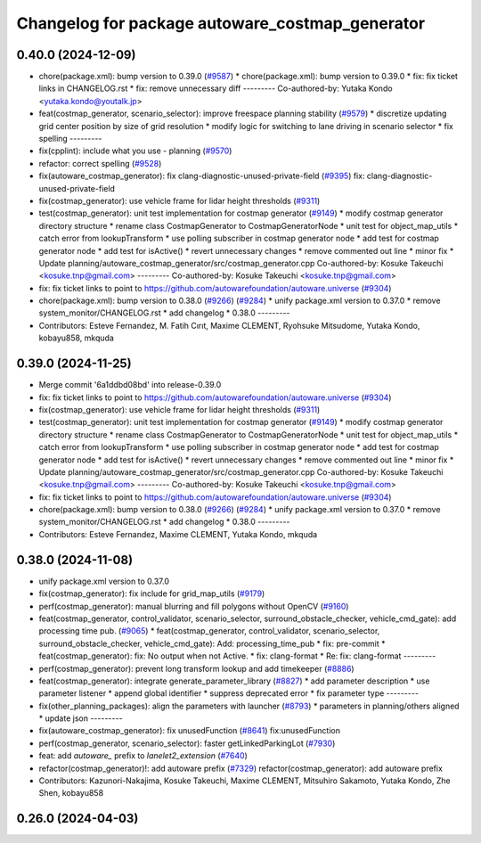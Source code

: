 ^^^^^^^^^^^^^^^^^^^^^^^^^^^^^^^^^^^^^^^^^^^^^^^^
Changelog for package autoware_costmap_generator
^^^^^^^^^^^^^^^^^^^^^^^^^^^^^^^^^^^^^^^^^^^^^^^^

0.40.0 (2024-12-09)
-------------------
* chore(package.xml): bump version to 0.39.0 (`#9587 <https://github.com/tier4/autoware.universe/issues/9587>`_)
  * chore(package.xml): bump version to 0.39.0
  * fix: fix ticket links in CHANGELOG.rst
  * fix: remove unnecessary diff
  ---------
  Co-authored-by: Yutaka Kondo <yutaka.kondo@youtalk.jp>
* feat(costmap_generator, scenario_selector): improve freespace planning stability (`#9579 <https://github.com/tier4/autoware.universe/issues/9579>`_)
  * discretize updating grid center position by size of grid resolution
  * modify logic for switching to lane driving in scenario selector
  * fix spelling
  ---------
* fix(cpplint): include what you use - planning (`#9570 <https://github.com/tier4/autoware.universe/issues/9570>`_)
* refactor: correct spelling (`#9528 <https://github.com/tier4/autoware.universe/issues/9528>`_)
* fix(autoware_costmap_generator): fix clang-diagnostic-unused-private-field (`#9395 <https://github.com/tier4/autoware.universe/issues/9395>`_)
  fix: clang-diagnostic-unused-private-field
* fix(costmap_generator): use vehicle frame for lidar height thresholds (`#9311 <https://github.com/tier4/autoware.universe/issues/9311>`_)
* test(costmap_generator): unit test implementation for costmap generator (`#9149 <https://github.com/tier4/autoware.universe/issues/9149>`_)
  * modify costmap generator directory structure
  * rename class CostmapGenerator to CostmapGeneratorNode
  * unit test for object_map_utils
  * catch error from lookupTransform
  * use polling subscriber in costmap generator node
  * add test for costmap generator node
  * add test for isActive()
  * revert unnecessary changes
  * remove commented out line
  * minor fix
  * Update planning/autoware_costmap_generator/src/costmap_generator.cpp
  Co-authored-by: Kosuke Takeuchi <kosuke.tnp@gmail.com>
  ---------
  Co-authored-by: Kosuke Takeuchi <kosuke.tnp@gmail.com>
* fix: fix ticket links to point to https://github.com/autowarefoundation/autoware.universe (`#9304 <https://github.com/tier4/autoware.universe/issues/9304>`_)
* chore(package.xml): bump version to 0.38.0 (`#9266 <https://github.com/tier4/autoware.universe/issues/9266>`_) (`#9284 <https://github.com/tier4/autoware.universe/issues/9284>`_)
  * unify package.xml version to 0.37.0
  * remove system_monitor/CHANGELOG.rst
  * add changelog
  * 0.38.0
  ---------
* Contributors: Esteve Fernandez, M. Fatih Cırıt, Maxime CLEMENT, Ryohsuke Mitsudome, Yutaka Kondo, kobayu858, mkquda

0.39.0 (2024-11-25)
-------------------
* Merge commit '6a1ddbd08bd' into release-0.39.0
* fix: fix ticket links to point to https://github.com/autowarefoundation/autoware.universe (`#9304 <https://github.com/autowarefoundation/autoware.universe/issues/9304>`_)
* fix(costmap_generator): use vehicle frame for lidar height thresholds (`#9311 <https://github.com/autowarefoundation/autoware.universe/issues/9311>`_)
* test(costmap_generator): unit test implementation for costmap generator (`#9149 <https://github.com/autowarefoundation/autoware.universe/issues/9149>`_)
  * modify costmap generator directory structure
  * rename class CostmapGenerator to CostmapGeneratorNode
  * unit test for object_map_utils
  * catch error from lookupTransform
  * use polling subscriber in costmap generator node
  * add test for costmap generator node
  * add test for isActive()
  * revert unnecessary changes
  * remove commented out line
  * minor fix
  * Update planning/autoware_costmap_generator/src/costmap_generator.cpp
  Co-authored-by: Kosuke Takeuchi <kosuke.tnp@gmail.com>
  ---------
  Co-authored-by: Kosuke Takeuchi <kosuke.tnp@gmail.com>
* fix: fix ticket links to point to https://github.com/autowarefoundation/autoware.universe (`#9304 <https://github.com/autowarefoundation/autoware.universe/issues/9304>`_)
* chore(package.xml): bump version to 0.38.0 (`#9266 <https://github.com/autowarefoundation/autoware.universe/issues/9266>`_) (`#9284 <https://github.com/autowarefoundation/autoware.universe/issues/9284>`_)
  * unify package.xml version to 0.37.0
  * remove system_monitor/CHANGELOG.rst
  * add changelog
  * 0.38.0
  ---------
* Contributors: Esteve Fernandez, Maxime CLEMENT, Yutaka Kondo, mkquda

0.38.0 (2024-11-08)
-------------------
* unify package.xml version to 0.37.0
* fix(costmap_generator): fix include for grid_map_utils (`#9179 <https://github.com/autowarefoundation/autoware.universe/issues/9179>`_)
* perf(costmap_generator): manual blurring and fill polygons without OpenCV (`#9160 <https://github.com/autowarefoundation/autoware.universe/issues/9160>`_)
* feat(costmap_generator, control_validator, scenario_selector, surround_obstacle_checker, vehicle_cmd_gate): add processing time pub. (`#9065 <https://github.com/autowarefoundation/autoware.universe/issues/9065>`_)
  * feat(costmap_generator, control_validator, scenario_selector, surround_obstacle_checker, vehicle_cmd_gate): Add: processing_time_pub
  * fix: pre-commit
  * feat(costmap_generator): fix: No output when not Active.
  * fix: clang-format
  * Re: fix: clang-format
  ---------
* perf(costmap_generator): prevent long transform lookup and add timekeeper (`#8886 <https://github.com/autowarefoundation/autoware.universe/issues/8886>`_)
* feat(costmap_generator): integrate generate_parameter_library (`#8827 <https://github.com/autowarefoundation/autoware.universe/issues/8827>`_)
  * add parameter description
  * use parameter listener
  * append global identifier
  * suppress deprecated error
  * fix parameter type
  ---------
* fix(other_planning_packages): align the parameters with launcher (`#8793 <https://github.com/autowarefoundation/autoware.universe/issues/8793>`_)
  * parameters in planning/others aligned
  * update json
  ---------
* fix(autoware_costmap_generator): fix unusedFunction (`#8641 <https://github.com/autowarefoundation/autoware.universe/issues/8641>`_)
  fix:unusedFunction
* perf(costmap_generator, scenario_selector): faster getLinkedParkingLot (`#7930 <https://github.com/autowarefoundation/autoware.universe/issues/7930>`_)
* feat: add `autoware\_` prefix to `lanelet2_extension` (`#7640 <https://github.com/autowarefoundation/autoware.universe/issues/7640>`_)
* refactor(costmap_generator)!: add autoware prefix (`#7329 <https://github.com/autowarefoundation/autoware.universe/issues/7329>`_)
  refactor(costmap_generator): add autoware prefix
* Contributors: Kazunori-Nakajima, Kosuke Takeuchi, Maxime CLEMENT, Mitsuhiro Sakamoto, Yutaka Kondo, Zhe Shen, kobayu858

0.26.0 (2024-04-03)
-------------------
